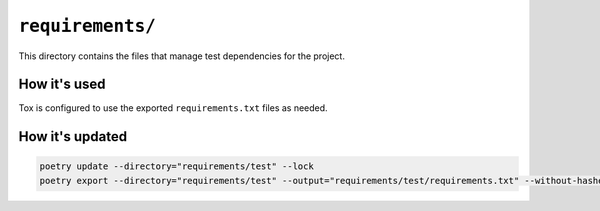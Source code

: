 ``requirements/``
#################

This directory contains the files that manage test dependencies for the project.


How it's used
=============

Tox is configured to use the exported ``requirements.txt`` files as needed.


How it's updated
================

..  code-block::

    poetry update --directory="requirements/test" --lock
    poetry export --directory="requirements/test" --output="requirements/test/requirements.txt" --without-hashes
